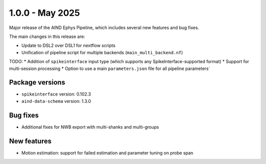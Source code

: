 .. _1.0.0:

1.0.0 - May 2025
================

Major release of the AIND Ephys Pipeline, which includes several new features and bug fixes.

The main changes in this release are:

* Update to DSL2 over DSL1 for nextflow scripts
* Unification of pipeline script for multiple backends (``main_multi_backend.nf``)

TODO:
* Addition of ``spikeinterface`` input type (which supports any SpikeInterface-supported format)
* Support for multi-session processing
* Option to use a main ``parameters.json`` file for all pipeline parameters`

Package versions
----------------
* ``spikeinterface`` version: 0.102.3
* ``aind-data-schema`` version: 1.3.0

Bug fixes
---------
* Additional fixes for NWB export with multi-shanks and multi-groups

New features
------------
* Motion estimation: support for failed estimation and parameter tuning on probe span